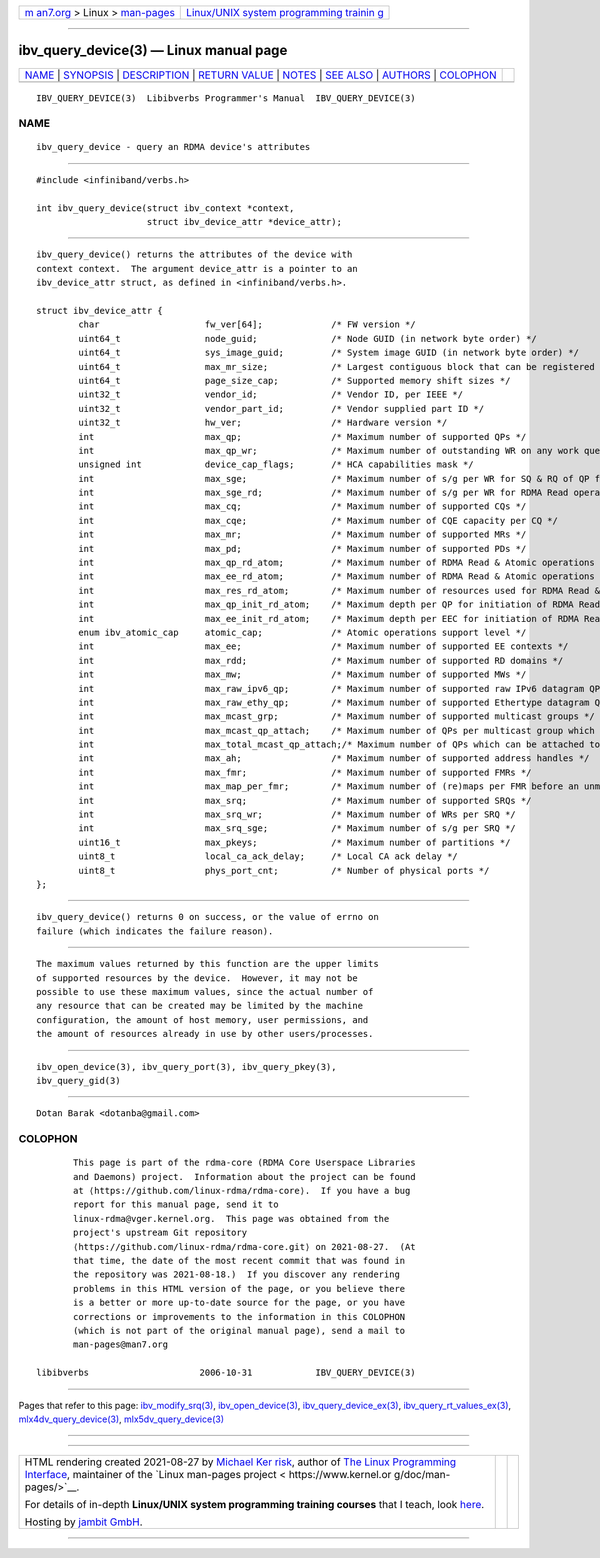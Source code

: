 .. container:: page-top

.. container:: nav-bar

   +----------------------------------+----------------------------------+
   | `m                               | `Linux/UNIX system programming   |
   | an7.org <../../../index.html>`__ | trainin                          |
   | > Linux >                        | g <http://man7.org/training/>`__ |
   | `man-pages <../index.html>`__    |                                  |
   +----------------------------------+----------------------------------+

--------------

ibv_query_device(3) — Linux manual page
=======================================

+-----------------------------------+-----------------------------------+
| `NAME <#NAME>`__ \|               |                                   |
| `SYNOPSIS <#SYNOPSIS>`__ \|       |                                   |
| `DESCRIPTION <#DESCRIPTION>`__ \| |                                   |
| `RETURN VALUE <#RETURN_VALUE>`__  |                                   |
| \| `NOTES <#NOTES>`__ \|          |                                   |
| `SEE ALSO <#SEE_ALSO>`__ \|       |                                   |
| `AUTHORS <#AUTHORS>`__ \|         |                                   |
| `COLOPHON <#COLOPHON>`__          |                                   |
+-----------------------------------+-----------------------------------+
| .. container:: man-search-box     |                                   |
+-----------------------------------+-----------------------------------+

::

   IBV_QUERY_DEVICE(3)  Libibverbs Programmer's Manual  IBV_QUERY_DEVICE(3)

NAME
-------------------------------------------------

::

          ibv_query_device - query an RDMA device's attributes


---------------------------------------------------------

::

          #include <infiniband/verbs.h>

          int ibv_query_device(struct ibv_context *context,
                               struct ibv_device_attr *device_attr);


---------------------------------------------------------------

::

          ibv_query_device() returns the attributes of the device with
          context context.  The argument device_attr is a pointer to an
          ibv_device_attr struct, as defined in <infiniband/verbs.h>.

          struct ibv_device_attr {
                  char                    fw_ver[64];             /* FW version */
                  uint64_t                node_guid;              /* Node GUID (in network byte order) */
                  uint64_t                sys_image_guid;         /* System image GUID (in network byte order) */
                  uint64_t                max_mr_size;            /* Largest contiguous block that can be registered */
                  uint64_t                page_size_cap;          /* Supported memory shift sizes */
                  uint32_t                vendor_id;              /* Vendor ID, per IEEE */
                  uint32_t                vendor_part_id;         /* Vendor supplied part ID */
                  uint32_t                hw_ver;                 /* Hardware version */
                  int                     max_qp;                 /* Maximum number of supported QPs */
                  int                     max_qp_wr;              /* Maximum number of outstanding WR on any work queue */
                  unsigned int            device_cap_flags;       /* HCA capabilities mask */
                  int                     max_sge;                /* Maximum number of s/g per WR for SQ & RQ of QP for non RDMA Read operations */
                  int                     max_sge_rd;             /* Maximum number of s/g per WR for RDMA Read operations */
                  int                     max_cq;                 /* Maximum number of supported CQs */
                  int                     max_cqe;                /* Maximum number of CQE capacity per CQ */
                  int                     max_mr;                 /* Maximum number of supported MRs */
                  int                     max_pd;                 /* Maximum number of supported PDs */
                  int                     max_qp_rd_atom;         /* Maximum number of RDMA Read & Atomic operations that can be outstanding per QP */
                  int                     max_ee_rd_atom;         /* Maximum number of RDMA Read & Atomic operations that can be outstanding per EEC */
                  int                     max_res_rd_atom;        /* Maximum number of resources used for RDMA Read & Atomic operations by this HCA as the Target */
                  int                     max_qp_init_rd_atom;    /* Maximum depth per QP for initiation of RDMA Read & Atomic operations */
                  int                     max_ee_init_rd_atom;    /* Maximum depth per EEC for initiation of RDMA Read & Atomic operations */
                  enum ibv_atomic_cap     atomic_cap;             /* Atomic operations support level */
                  int                     max_ee;                 /* Maximum number of supported EE contexts */
                  int                     max_rdd;                /* Maximum number of supported RD domains */
                  int                     max_mw;                 /* Maximum number of supported MWs */
                  int                     max_raw_ipv6_qp;        /* Maximum number of supported raw IPv6 datagram QPs */
                  int                     max_raw_ethy_qp;        /* Maximum number of supported Ethertype datagram QPs */
                  int                     max_mcast_grp;          /* Maximum number of supported multicast groups */
                  int                     max_mcast_qp_attach;    /* Maximum number of QPs per multicast group which can be attached */
                  int                     max_total_mcast_qp_attach;/* Maximum number of QPs which can be attached to multicast groups */
                  int                     max_ah;                 /* Maximum number of supported address handles */
                  int                     max_fmr;                /* Maximum number of supported FMRs */
                  int                     max_map_per_fmr;        /* Maximum number of (re)maps per FMR before an unmap operation in required */
                  int                     max_srq;                /* Maximum number of supported SRQs */
                  int                     max_srq_wr;             /* Maximum number of WRs per SRQ */
                  int                     max_srq_sge;            /* Maximum number of s/g per SRQ */
                  uint16_t                max_pkeys;              /* Maximum number of partitions */
                  uint8_t                 local_ca_ack_delay;     /* Local CA ack delay */
                  uint8_t                 phys_port_cnt;          /* Number of physical ports */
          };


-----------------------------------------------------------------

::

          ibv_query_device() returns 0 on success, or the value of errno on
          failure (which indicates the failure reason).


---------------------------------------------------

::

          The maximum values returned by this function are the upper limits
          of supported resources by the device.  However, it may not be
          possible to use these maximum values, since the actual number of
          any resource that can be created may be limited by the machine
          configuration, the amount of host memory, user permissions, and
          the amount of resources already in use by other users/processes.


---------------------------------------------------------

::

          ibv_open_device(3), ibv_query_port(3), ibv_query_pkey(3),
          ibv_query_gid(3)


-------------------------------------------------------

::

          Dotan Barak <dotanba@gmail.com>

COLOPHON
---------------------------------------------------------

::

          This page is part of the rdma-core (RDMA Core Userspace Libraries
          and Daemons) project.  Information about the project can be found
          at ⟨https://github.com/linux-rdma/rdma-core⟩.  If you have a bug
          report for this manual page, send it to
          linux-rdma@vger.kernel.org.  This page was obtained from the
          project's upstream Git repository
          ⟨https://github.com/linux-rdma/rdma-core.git⟩ on 2021-08-27.  (At
          that time, the date of the most recent commit that was found in
          the repository was 2021-08-18.)  If you discover any rendering
          problems in this HTML version of the page, or you believe there
          is a better or more up-to-date source for the page, or you have
          corrections or improvements to the information in this COLOPHON
          (which is not part of the original manual page), send a mail to
          man-pages@man7.org

   libibverbs                     2006-10-31            IBV_QUERY_DEVICE(3)

--------------

Pages that refer to this page:
`ibv_modify_srq(3) <../man3/ibv_modify_srq.3.html>`__, 
`ibv_open_device(3) <../man3/ibv_open_device.3.html>`__, 
`ibv_query_device_ex(3) <../man3/ibv_query_device_ex.3.html>`__, 
`ibv_query_rt_values_ex(3) <../man3/ibv_query_rt_values_ex.3.html>`__, 
`mlx4dv_query_device(3) <../man3/mlx4dv_query_device.3.html>`__, 
`mlx5dv_query_device(3) <../man3/mlx5dv_query_device.3.html>`__

--------------

--------------

.. container:: footer

   +-----------------------+-----------------------+-----------------------+
   | HTML rendering        |                       | |Cover of TLPI|       |
   | created 2021-08-27 by |                       |                       |
   | `Michael              |                       |                       |
   | Ker                   |                       |                       |
   | risk <https://man7.or |                       |                       |
   | g/mtk/index.html>`__, |                       |                       |
   | author of `The Linux  |                       |                       |
   | Programming           |                       |                       |
   | Interface <https:     |                       |                       |
   | //man7.org/tlpi/>`__, |                       |                       |
   | maintainer of the     |                       |                       |
   | `Linux man-pages      |                       |                       |
   | project <             |                       |                       |
   | https://www.kernel.or |                       |                       |
   | g/doc/man-pages/>`__. |                       |                       |
   |                       |                       |                       |
   | For details of        |                       |                       |
   | in-depth **Linux/UNIX |                       |                       |
   | system programming    |                       |                       |
   | training courses**    |                       |                       |
   | that I teach, look    |                       |                       |
   | `here <https://ma     |                       |                       |
   | n7.org/training/>`__. |                       |                       |
   |                       |                       |                       |
   | Hosting by `jambit    |                       |                       |
   | GmbH                  |                       |                       |
   | <https://www.jambit.c |                       |                       |
   | om/index_en.html>`__. |                       |                       |
   +-----------------------+-----------------------+-----------------------+

--------------

.. container:: statcounter

   |Web Analytics Made Easy - StatCounter|

.. |Cover of TLPI| image:: https://man7.org/tlpi/cover/TLPI-front-cover-vsmall.png
   :target: https://man7.org/tlpi/
.. |Web Analytics Made Easy - StatCounter| image:: https://c.statcounter.com/7422636/0/9b6714ff/1/
   :class: statcounter
   :target: https://statcounter.com/
